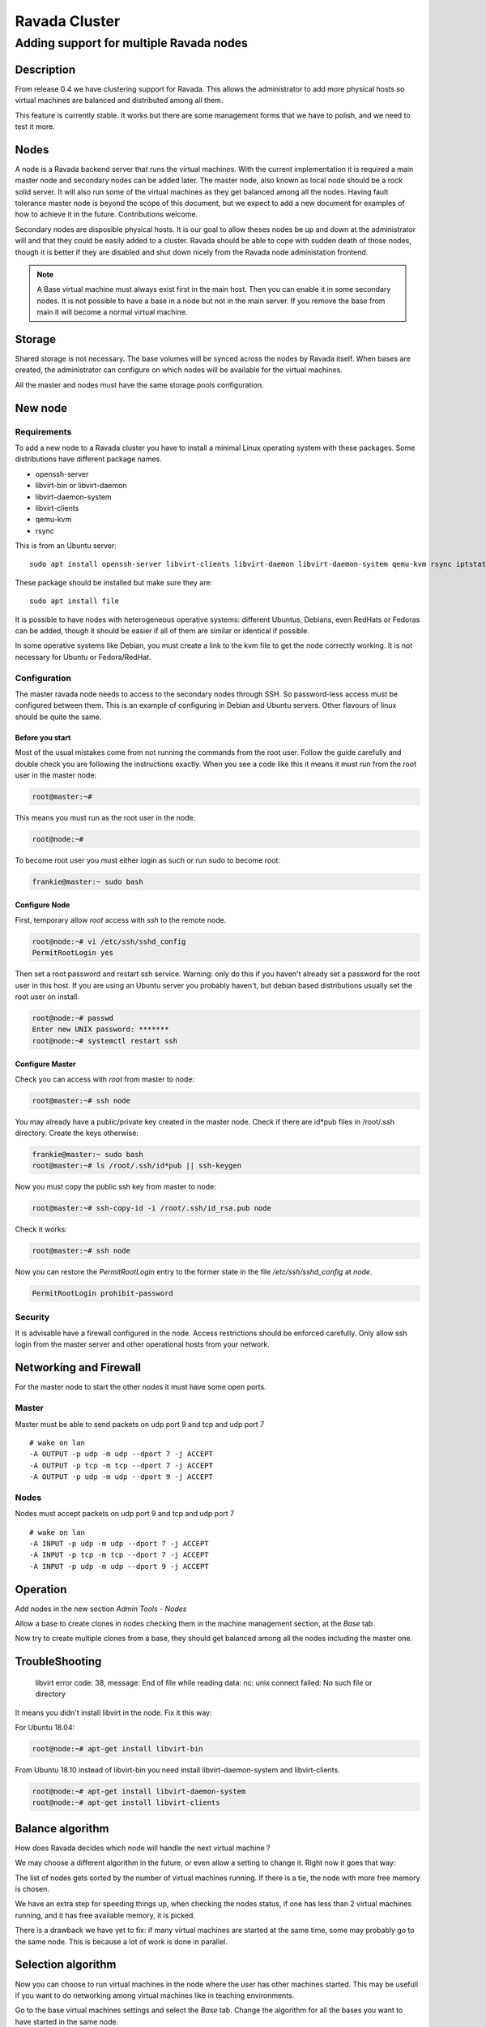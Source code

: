 ==============
Ravada Cluster
==============
----------------------------------------
Adding support for multiple Ravada nodes
----------------------------------------

Description
===========

From release 0.4 we have clustering support for Ravada. This allows the administrator
to add more physical hosts so virtual machines are balanced and distributed among all
them.

.. image:: images/nodes_machines.png

This feature is currently stable. It works but there are some management forms that we have to polish, and we need to test it more.

Nodes
=====

A node is a Ravada backend server that runs the virtual machines. With the current
implementation it is required a main master node and secondary nodes can be added
later. The master node, also known as local node should be a rock solid server.
It will also run some of the virtual machines as they get balanced among all the nodes.
Having fault tolerance master node is beyond the scope of this document, but we expect
to add a new document for examples of how to achieve it in the future. Contributions
welcome.

Secondary nodes are disposible physical hosts. It is our goal to allow theses nodes
be up and down at the administrator will and that they could be easily added
to a cluster.
Ravada should be able to cope with sudden death of those nodes, though it is better if
they are disabled and shut down nicely from the Ravada node administation frontend.

.. note:: A Base virtual machine must always exist first in the main host. Then you can enable it in some secondary nodes. It is not possible to have a base in a node but not in the main server. If you remove the base from main it will become a normal virtual machine.

Storage
=======

Shared storage is not necessary. The base volumes will be synced across the nodes
by Ravada itself.
When bases are created, the administrator can configure on
which nodes will be available for the virtual machines.

All the master and nodes must have the same storage pools configuration.

New node
========

Requirements
------------

To add a new node to a Ravada cluster you have to install a minimal Linux operating
system with these packages. Some distributions have different package names.

- openssh-server
- libvirt-bin or libvirt-daemon
- libvirt-daemon-system
- libvirt-clients
- qemu-kvm
- rsync

This is from an Ubuntu server:

::

    sudo apt install openssh-server libvirt-clients libvirt-daemon libvirt-daemon-system qemu-kvm rsync iptstate


These package should be installed but make sure they are:

::

    sudo apt install file

It is possible to have nodes with heterogeneous operative systems: different Ubuntus,
Debians, even RedHats or Fedoras can be added, though it should be easier if all of
them are similar or identical if possible.

In some operative systems like Debian, you must create a link to the kvm file
to get the node correctly working. It is not necessary for Ubuntu or Fedora/RedHat.

.. prompt:: bash $

    ln -s /usr/bin/kvm /usr/bin/kvm-spice


Configuration
-------------

The master ravada node needs to access to the secondary nodes through SSH. So password-less
access must be configured between them. This is an example of configuring in Debian and
Ubuntu servers. Other flavours of linux should be quite the same.

Before you start
~~~~~~~~~~~~~~~~

Most of the usual mistakes come from not running the commands from the root user.
Follow the guide carefully and double check you are following the instructions exactly.
When you see a code like this it means it must run
from the root user in the master node:

.. code-block:: bash

    root@master:~#

This means you must run as the root user in the node.

.. code-block:: bash

    root@node:~#

To become root user you must either login as such or run sudo to become root:


.. code-block:: bash

    frankie@master:~ sudo bash


Configure Node
~~~~~~~~~~~~~~

First, temporary allow *root* access with *ssh* to the remote node.

.. code-block:: bash

    root@node:~# vi /etc/ssh/sshd_config
    PermitRootLogin yes

Then set a root password and restart ssh service. Warning: only do this if you haven't
already set a password for the root user in this host. If you are using an Ubuntu server
you probably haven't, but debian based distributions usually set the root user on install.

.. code-block:: bash

    root@node:~# passwd
    Enter new UNIX password: *******
    root@node:~# systemctl restart ssh

Configure Master
~~~~~~~~~~~~~~~~

Check you can access with *root* from master to node:

.. code-block:: bash

    root@master:~# ssh node


You may already have a public/private key created in the master node. Check if there
are id*pub files in /root/.ssh directory. Create the keys otherwise:

.. code-block:: bash

    frankie@master:~ sudo bash
    root@master:~# ls /root/.ssh/id*pub || ssh-keygen

Now you must copy the public ssh key from master to node:

.. code-block:: bash

    root@master:~# ssh-copy-id -i /root/.ssh/id_rsa.pub node

Check it works:

.. code-block:: bash

    root@master:~# ssh node

Now you can restore the *PermitRootLogin* entry to the former state in
the file */etc/ssh/sshd_config* at *node*.

.. code-block:: bash

   PermitRootLogin prohibit-password

Security
--------

It is advisable have a firewall configured in the node. Access restrictions
should be enforced carefully. Only allow ssh login from the master server
and other operational hosts from your network.

Networking and Firewall
=======================

For the master node to start the other nodes it must have some open ports.

Master
------

Master must be able to send packets on udp port 9 and tcp and udp port 7

::

   # wake on lan
   -A OUTPUT -p udp -m udp --dport 7 -j ACCEPT
   -A OUTPUT -p tcp -m tcp --dport 7 -j ACCEPT
   -A OUTPUT -p udp -m udp --dport 9 -j ACCEPT

Nodes
------

Nodes must accept packets on udp port 9 and tcp and udp port 7

::

   # wake on lan
   -A INPUT -p udp -m udp --dport 7 -j ACCEPT
   -A INPUT -p tcp -m tcp --dport 7 -j ACCEPT
   -A INPUT -p udp -m udp --dport 9 -j ACCEPT

Operation
=========

Add nodes in the new section *Admin Tools - Nodes*

Allow a base to create clones in nodes checking them in the machine management section,
at the *Base* tab.

.. image:: images/nodes_base.png

Now try to create multiple clones from a base, they should get balanced
among all the nodes including the master one.

TroubleShooting
===============

..

    libvirt error code: 38, message: End of file while reading data: nc: unix connect failed: No such file or directory

It means you didn't install libvirt in the node. Fix it this way:

For Ubuntu 18.04:

.. code-block:: bash

    root@node:~# apt-get install libvirt-bin
    
From Ubuntu 18.10 instead of libvirt-bin you need install libvirt-daemon-system and libvirt-clients.

.. code-block:: bash

    root@node:~# apt-get install libvirt-daemon-system
    root@node:~# apt-get install libvirt-clients


Balance algorithm
=================

How does Ravada decides which node will handle the next virtual machine ?

We may choose a different algorithm in the future, or even allow a setting
to change it. Right now it goes that way:

The list of nodes gets sorted by the number of virtual machines running.
If there is a tie, the node with more free memory is chosen.

We have an extra step for speeding things up, when checking the nodes
status, if one has less than 2 virtual machines running, and it has
free available memory, it is picked.

There is a drawback we have yet to fix: if many virtual machines are
started at the same time, some may probably go to the same node. This
is because a lot of work is done in parallel.

Selection algorithm
===================

Now you can choose to run virtual machines in the node where the user
has other machines started. This may be usefull if you want to do
networking among virtual machines like in teaching environments.

Go to the base virtual machines settings and select the *Base* tab.
Change the algorithm for all the bases you want to have started in
the same node.

.. image:: images/balance_algorithm.jpg

TODO
====

We already know we have to improve:

- administration forms in the web front
- check if nodes storage gets filled
- documentation

This is a new feature, we are currently testing. Feedback welcome through our
Telegram public forum http://t.me/ravadavdi or
`github issues <https://github.com/UPC/ravada/issues>`_ .

